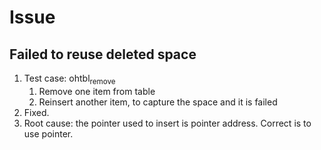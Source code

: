 * Issue
** Failed to reuse deleted space
   1. Test case: ohtbl_remove
      1. Remove one item from table
      2. Reinsert another item, to capture the space and it is failed
   2. Fixed.
   3. Root cause: the pointer used to insert is pointer address. Correct is to use pointer.
** 
